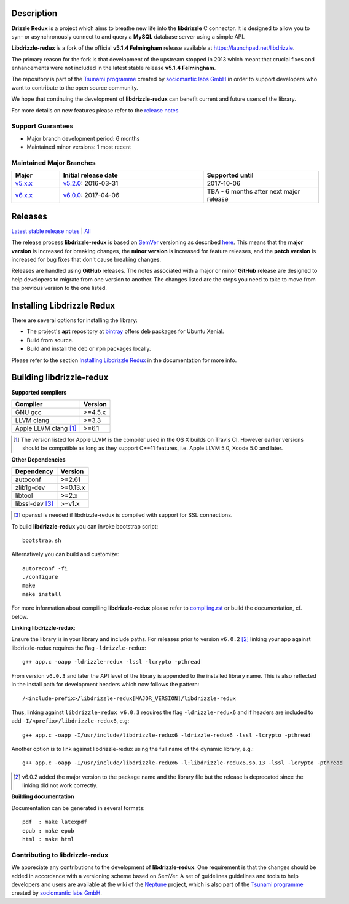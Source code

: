 Description |BuildStatus|_
==========================

**Drizzle Redux** is a project which aims to breathe new life into the **libdrizzle**
C connector. It is designed to allow you to syn- or asynchronously connect to and query a
**MySQL** database server using a simple API.

**Libdrizzle-redux** is a fork of the official **v5.1.4 Felmingham** release available
at https://launchpad.net/libdrizzle.

The primary reason for the fork is that development of the upstream stopped in 2013
which meant that crucial fixes and enhancements were not included in the latest
stable release **v5.1.4 Felmingham**.

The repository is part of the `Tsunami programme`_ created by `sociomantic labs GmbH`_
in order to support developers who want to contribute to the open source community.

We hope that continuing the development of **libdrizzle-redux** can benefit current
and future users of the library.

For more details on new features please refer to the
`release notes`_

Support Guarantees
------------------

- Major branch development period: 6 months
- Maintained minor versions: 1 most recent

Maintained Major Branches
-------------------------

.. csv-table::
   :header: "Major", "Initial release date", "Supported until"
   :widths: 5, 15, 12

   `v5.x.x`_, `v5.2.0`_: 2016-03-31, 2017-10-06
   `v6.x.x`_, `v6.0.0`_: 2017-04-06, TBA - 6 months after next major release

.. _v5.x.x: https://github.com/sociomantic-tsunami/libdrizzle-redux/tree/v5.x.x
.. _v5.2.0: https://github.com/sociomantic-tsunami/libdrizzle-redux/tree/v5.2.0
.. _v6.x.x: https://github.com/sociomantic-tsunami/libdrizzle-redux/tree/v6.x.x
.. _v6.0.0: https://github.com/sociomantic-tsunami/libdrizzle-redux/tree/v6.0.0

Releases
========

`Latest stable release notes`_ | `All`_

The release process **libdrizzle-redux** is based on SemVer_ versioning as
described `here`_.
This means that the **major version** is increased for breaking changes, the **minor
version** is increased for feature releases, and the **patch version** is increased
for bug fixes that don't cause breaking changes.

Releases are handled using **GitHub** releases. The notes associated with a
major or minor **GitHub** release are designed to help developers to migrate from
one version to another. The changes listed are the steps you need to take to
move from the previous version to the one listed.

Installing Libdrizzle Redux
===========================

There are several options for installing the library:

- The project's **apt** repository at `bintray`_ offers ``deb`` packages for Ubuntu Xenial.
- Build from source.
- Build and install the ``deb`` or ``rpm`` packages locally.

Please refer to the section `Installing Libdrizzle Redux`_ in the documentation for more info.

.. _`bintray`: https://bintray.com/sociomantic-tsunami/libdrizzle-redux/libdrizzle-redux
.. _Installing Libdrizzle Redux: ./docs/compiling.rst#installing-libdrizzle-redux


Building libdrizzle-redux
=========================

**Supported compilers**

.. csv-table::
  :header: "Compiler","Version"

   GNU gcc, >=4.5.x
   LLVM clang, >=3.3
   Apple LLVM clang [#]_ , >=6.1

.. [#] The version listed for Apple LLVM is the compiler used in the OS X builds
       on Travis CI. However earlier versions should be compatible as long as
       they support C++11 features, i.e. Apple LLVM 5.0, Xcode 5.0 and later.


**Other Dependencies**

.. csv-table::
   :header: "Dependency", "Version"

   autoconf, >=2.61
   zlib1g-dev, >=0.13.x
   libtool, >=2.x
   libssl-dev [#]_, >=v1.x

.. [#] openssl is needed if libdrizzle-redux is compiled with support for
       SSL connections.

To build **libdrizzle-redux** you can invoke bootstrap script::

    bootstrap.sh

Alternatively you can build and customize::

    autoreconf -fi
    ./configure
    make
    make install

For more information about compiling **libdrizzle-redux** please
refer to `compiling.rst`_ or build the documentation, cf. below.

**Linking libdrizzle-redux**::

Ensure the library is in your library and include paths. For releases prior to
version ``v6.0.2`` [2]_ linking your app against libdrizzle-redux requires the flag
``-ldrizzle-redux``::

    g++ app.c -oapp -ldrizzle-redux -lssl -lcrypto -pthread

From version ``v6.0.3`` and later the API level of the library is appended to
the installed library name. This is also reflected in the install path for
development headers which now follows the pattern::

    /<include-prefix>/libdrizzle-redux[MAJOR_VERSION]/libdrizzle-redux

Thus, linking against ``libdrizzle-redux v6.0.3`` requires the flag
``-ldrizzle-redux6`` and if headers are included to add
``-I/<prefix>/libdrizzle-redux6``, e.g::

    g++ app.c -oapp -I/usr/include/libdrizzle-redux6 -ldrizzle-redux6 -lssl -lcrypto -pthread

Another option is to link against libdrizzle-redux using the full name of the
dynamic library, e.g.::

    g++ app.c -oapp -I/usr/include/libdrizzle-redux6 -l:libdrizzle-redux6.so.13 -lssl -lcrypto -pthread

.. [2] v6.0.2 added the major version to the package name and the library file
       but the release is deprecated since the linking did not work correctly.

**Building documentation**

Documentation can be generated in several formats::

    pdf  : make latexpdf
    epub : make epub
    html : make html

Contributing to libdrizzle-redux
--------------------------------

We appreciate any contributions to the development of **libdrizzle-redux**.
One requirement is that the changes should be added in accordance with a
versioning scheme based on SemVer.
A set of guidelines guidelines and tools to help developers and users are
available at the wiki of the `Neptune`_ project, which is also part of
the `Tsunami programme`_ created by `sociomantic labs GmbH`_.

.. |BuildStatus| image:: https://travis-ci.org/sociomantic-tsunami/libdrizzle-redux.svg?branch=master
.. _BuildStatus: https://travis-ci.org/sociomantic-tsunami/libdrizzle-redux
.. _SemVer: http://semver.org
.. _Latest stable release notes: https://github.com/sociomantic-tsunami/libdrizzle-redux/releases/latest
.. _release notes: https://github.com/sociomantic-tsunami/libdrizzle-redux/releases/latest
.. _All: https://github.com/sociomantic-tsunami/libdrizzle-redux/releases/
.. _here: https://github.com/sociomantic-tsunami/neptune/blob/master/doc/library-user.rst
.. _compiling.rst: https://github.com/andreas-bok-sociomantic/libdrizzle-redux/blob/v5.4.x/docs/compiling.rst
.. _Tsunami programme: https://github.com/sociomantic-tsunami
.. _sociomantic labs GmbH: https://www.sociomantic.com
.. _Neptune: https://github.com/sociomantic-tsunami/neptune/blob/master/doc/library-user.rst#contributing-to-a-neptune-versioned-library
